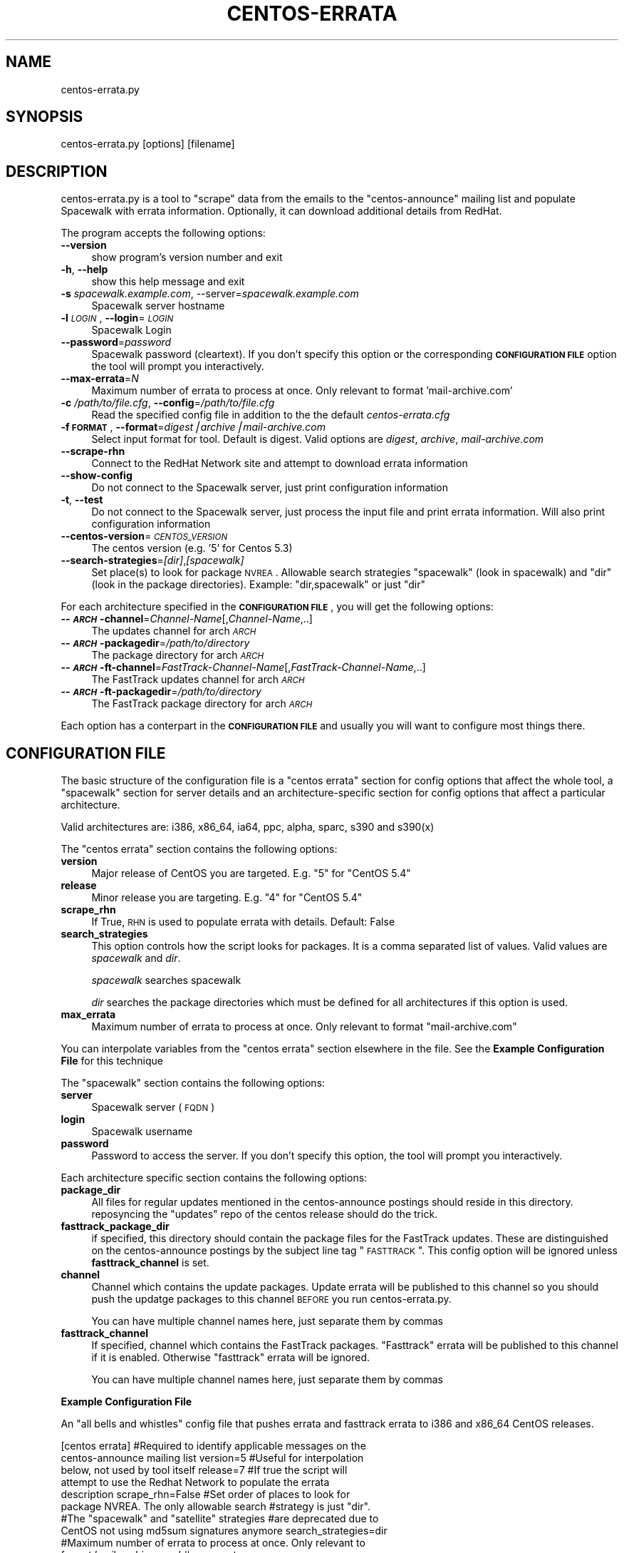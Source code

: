 .\" Automatically generated by Pod::Man v1.37, Pod::Parser v1.32
.\"
.\" Standard preamble:
.\" ========================================================================
.de Sh \" Subsection heading
.br
.if t .Sp
.ne 5
.PP
\fB\\$1\fR
.PP
..
.de Sp \" Vertical space (when we can't use .PP)
.if t .sp .5v
.if n .sp
..
.de Vb \" Begin verbatim text
.ft CW
.nf
.ne \\$1
..
.de Ve \" End verbatim text
.ft R
.fi
..
.\" Set up some character translations and predefined strings.  \*(-- will
.\" give an unbreakable dash, \*(PI will give pi, \*(L" will give a left
.\" double quote, and \*(R" will give a right double quote.  | will give a
.\" real vertical bar.  \*(C+ will give a nicer C++.  Capital omega is used to
.\" do unbreakable dashes and therefore won't be available.  \*(C` and \*(C'
.\" expand to `' in nroff, nothing in troff, for use with C<>.
.tr \(*W-|\(bv\*(Tr
.ds C+ C\v'-.1v'\h'-1p'\s-2+\h'-1p'+\s0\v'.1v'\h'-1p'
.ie n \{\
.    ds -- \(*W-
.    ds PI pi
.    if (\n(.H=4u)&(1m=24u) .ds -- \(*W\h'-12u'\(*W\h'-12u'-\" diablo 10 pitch
.    if (\n(.H=4u)&(1m=20u) .ds -- \(*W\h'-12u'\(*W\h'-8u'-\"  diablo 12 pitch
.    ds L" ""
.    ds R" ""
.    ds C` ""
.    ds C' ""
'br\}
.el\{\
.    ds -- \|\(em\|
.    ds PI \(*p
.    ds L" ``
.    ds R" ''
'br\}
.\"
.\" If the F register is turned on, we'll generate index entries on stderr for
.\" titles (.TH), headers (.SH), subsections (.Sh), items (.Ip), and index
.\" entries marked with X<> in POD.  Of course, you'll have to process the
.\" output yourself in some meaningful fashion.
.if \nF \{\
.    de IX
.    tm Index:\\$1\t\\n%\t"\\$2"
..
.    nr % 0
.    rr F
.\}
.\"
.\" For nroff, turn off justification.  Always turn off hyphenation; it makes
.\" way too many mistakes in technical documents.
.hy 0
.if n .na
.\"
.\" Accent mark definitions (@(#)ms.acc 1.5 88/02/08 SMI; from UCB 4.2).
.\" Fear.  Run.  Save yourself.  No user-serviceable parts.
.    \" fudge factors for nroff and troff
.if n \{\
.    ds #H 0
.    ds #V .8m
.    ds #F .3m
.    ds #[ \f1
.    ds #] \fP
.\}
.if t \{\
.    ds #H ((1u-(\\\\n(.fu%2u))*.13m)
.    ds #V .6m
.    ds #F 0
.    ds #[ \&
.    ds #] \&
.\}
.    \" simple accents for nroff and troff
.if n \{\
.    ds ' \&
.    ds ` \&
.    ds ^ \&
.    ds , \&
.    ds ~ ~
.    ds /
.\}
.if t \{\
.    ds ' \\k:\h'-(\\n(.wu*8/10-\*(#H)'\'\h"|\\n:u"
.    ds ` \\k:\h'-(\\n(.wu*8/10-\*(#H)'\`\h'|\\n:u'
.    ds ^ \\k:\h'-(\\n(.wu*10/11-\*(#H)'^\h'|\\n:u'
.    ds , \\k:\h'-(\\n(.wu*8/10)',\h'|\\n:u'
.    ds ~ \\k:\h'-(\\n(.wu-\*(#H-.1m)'~\h'|\\n:u'
.    ds / \\k:\h'-(\\n(.wu*8/10-\*(#H)'\z\(sl\h'|\\n:u'
.\}
.    \" troff and (daisy-wheel) nroff accents
.ds : \\k:\h'-(\\n(.wu*8/10-\*(#H+.1m+\*(#F)'\v'-\*(#V'\z.\h'.2m+\*(#F'.\h'|\\n:u'\v'\*(#V'
.ds 8 \h'\*(#H'\(*b\h'-\*(#H'
.ds o \\k:\h'-(\\n(.wu+\w'\(de'u-\*(#H)/2u'\v'-.3n'\*(#[\z\(de\v'.3n'\h'|\\n:u'\*(#]
.ds d- \h'\*(#H'\(pd\h'-\w'~'u'\v'-.25m'\f2\(hy\fP\v'.25m'\h'-\*(#H'
.ds D- D\\k:\h'-\w'D'u'\v'-.11m'\z\(hy\v'.11m'\h'|\\n:u'
.ds th \*(#[\v'.3m'\s+1I\s-1\v'-.3m'\h'-(\w'I'u*2/3)'\s-1o\s+1\*(#]
.ds Th \*(#[\s+2I\s-2\h'-\w'I'u*3/5'\v'-.3m'o\v'.3m'\*(#]
.ds ae a\h'-(\w'a'u*4/10)'e
.ds Ae A\h'-(\w'A'u*4/10)'E
.    \" corrections for vroff
.if v .ds ~ \\k:\h'-(\\n(.wu*9/10-\*(#H)'\s-2\u~\d\s+2\h'|\\n:u'
.if v .ds ^ \\k:\h'-(\\n(.wu*10/11-\*(#H)'\v'-.4m'^\v'.4m'\h'|\\n:u'
.    \" for low resolution devices (crt and lpr)
.if \n(.H>23 .if \n(.V>19 \
\{\
.    ds : e
.    ds 8 ss
.    ds o a
.    ds d- d\h'-1'\(ga
.    ds D- D\h'-1'\(hy
.    ds th \o'bp'
.    ds Th \o'LP'
.    ds ae ae
.    ds Ae AE
.\}
.rm #[ #] #H #V #F C
.\" ========================================================================
.\"
.IX Title "CENTOS-ERRATA 8"
.TH CENTOS-ERRATA 8 "2012-01-18" "centos-errata.py 0.3" "Spacewalk Utilities"
.SH "NAME"
centos\-errata.py
.SH "SYNOPSIS"
.IX Header "SYNOPSIS"
centos\-errata.py [options] [filename]
.SH "DESCRIPTION"
.IX Header "DESCRIPTION"
centos\-errata.py is a tool to \*(L"scrape\*(R" data from the emails to the
\&\f(CW\*(C`centos\-announce\*(C'\fR mailing list and populate Spacewalk with errata
information. Optionally, it can download additional details from
RedHat. 
.PP
The program accepts the following options:
.IP "\fB\-\-version\fR" 4
.IX Item "--version"
show program's version number and exit
.IP "\fB\-h\fR, \fB\-\-help\fR" 4
.IX Item "-h, --help"
show this help message and exit
.IP "\fB\-s\fR \fIspacewalk.example.com\fR, \-\-server=\fIspacewalk.example.com\fR" 4
.IX Item "-s spacewalk.example.com, --server=spacewalk.example.com"
Spacewalk server hostname
.IP "\fB\-l\fR \fI\s-1LOGIN\s0\fR, \fB\-\-login\fR=\fI\s-1LOGIN\s0\fR" 4
.IX Item "-l LOGIN, --login=LOGIN"
Spacewalk Login
.IP "\fB\-\-password\fR=\fIpassword\fR" 4
.IX Item "--password=password"
Spacewalk password (cleartext). If you don't specify this option or
the corresponding \fB\s-1CONFIGURATION\s0 \s-1FILE\s0\fR option the tool will prompt
you interactively.
.IP "\fB\-\-max\-errata\fR=\fIN\fR" 4
.IX Item "--max-errata=N"
Maximum number of errata to process at once. Only relevant to format 'mail\-archive.com'
.IP "\fB\-c\fR \fI/path/to/file.cfg\fR, \fB\-\-config\fR=\fI/path/to/file.cfg\fR" 4
.IX Item "-c /path/to/file.cfg, --config=/path/to/file.cfg"
Read the specified config file in addition to the the default \fIcentos\-errata.cfg\fR
.IP "\fB\-f \s-1FORMAT\s0\fR, \fB\-\-format\fR=\fIdigest|archive|mail\-archive.com\fR" 4
.IX Item "-f FORMAT, --format=digest|archive|mail-archive.com"
Select input format for tool. Default is digest. Valid options are \fIdigest\fR, \fIarchive\fR, \fImail\-archive.com\fR
.IP "\fB\-\-scrape\-rhn\fR" 4
.IX Item "--scrape-rhn"
Connect to the RedHat Network site and attempt to download errata information
.IP "\fB\-\-show\-config\fR" 4
.IX Item "--show-config"
Do not connect to the Spacewalk server, just print configuration information
.IP "\fB\-t\fR, \fB\-\-test\fR" 4
.IX Item "-t, --test"
Do not connect to the Spacewalk server, just process the input file and
print errata information. Will also print configuration information
.IP "\fB\-\-centos\-version\fR=\fI\s-1CENTOS_VERSION\s0\fR" 4
.IX Item "--centos-version=CENTOS_VERSION"
The centos version (e.g. '5' for Centos 5.3)
.IP "\fB\-\-search\-strategies\fR=\fI[dir]\fR,\fI[spacewalk]\fR" 4
.IX Item "--search-strategies=[dir],[spacewalk]"
Set place(s) to look for package \s-1NVREA\s0. Allowable search strategies
\&\*(L"spacewalk\*(R" (look in spacewalk) and \*(L"dir\*(R" (look in the package directories). Example: \*(L"dir,spacewalk\*(R" or just \*(L"dir\*(R"
.PP
For each architecture specified in the \fB\s-1CONFIGURATION\s0 \s-1FILE\s0\fR, you will
get the following options:
.IP "\fB\-\-\f(BI\s-1ARCH\s0\fB\-channel\fR=\fIChannel-Name\fR[,\fIChannel-Name\fR,..]" 4
.IX Item "--ARCH-channel=Channel-Name[,Channel-Name,..]"
The updates channel for arch \fI\s-1ARCH\s0\fR
.IP "\fB\-\-\f(BI\s-1ARCH\s0\fB\-packagedir\fR=\fI/path/to/directory\fR" 4
.IX Item "--ARCH-packagedir=/path/to/directory"
The package directory for arch \fI\s-1ARCH\s0\fR
.IP "\fB\-\-\f(BI\s-1ARCH\s0\fB\-ft\-channel\fR=\fIFastTrack-Channel-Name\fR[,\fIFastTrack-Channel-Name\fR,..]" 4
.IX Item "--ARCH-ft-channel=FastTrack-Channel-Name[,FastTrack-Channel-Name,..]"
The FastTrack updates channel for arch \fI\s-1ARCH\s0\fR
.IP "\fB\-\-\f(BI\s-1ARCH\s0\fB\-ft\-packagedir\fR=\fI/path/to/directory\fR" 4
.IX Item "--ARCH-ft-packagedir=/path/to/directory"
The FastTrack package directory for arch \fI\s-1ARCH\s0\fR
.PP
Each option has a conterpart in the \fB\s-1CONFIGURATION\s0 \s-1FILE\s0\fR and usually
you will want to configure most things there. 
.SH "CONFIGURATION FILE"
.IX Header "CONFIGURATION FILE"
The basic structure of the configuration file is a \f(CW\*(C`centos errata\*(C'\fR
section for config options that affect the whole tool, a \f(CW\*(C`spacewalk\*(C'\fR section for server details and an
architecture-specific section for config options that affect a
particular architecture.
.PP
Valid architectures are: i386, x86_64, ia64, ppc, alpha, sparc, s390 and s390(x)
.PP
The \f(CW\*(C`centos errata\*(C'\fR section contains the following options:
.IP "\fBversion\fR" 4
.IX Item "version"
Major release of CentOS you are targeted. E.g. \*(L"5\*(R" for \*(L"CentOS 5.4\*(R"
.IP "\fBrelease\fR" 4
.IX Item "release"
Minor release you are targeting. E.g. \*(L"4\*(R" for \*(L"CentOS 5.4\*(R"
.IP "\fBscrape_rhn\fR" 4
.IX Item "scrape_rhn"
If True, \s-1RHN\s0 is used to populate errata with details. Default: False
.IP "\fBsearch_strategies\fR" 4
.IX Item "search_strategies"
This option controls how the script looks for packages. It is a comma
separated list of values. Valid values are \fIspacewalk\fR and \fIdir\fR. 
.Sp
\&\fIspacewalk\fR searches spacewalk
.Sp
\&\fIdir\fR searches the package directories which must be defined for all
architectures if this option is used. 
.IP "\fBmax_errata\fR" 4
.IX Item "max_errata"
Maximum number of errata to process at once. Only relevant to format
\&\f(CW\*(C`mail\-archive.com\*(C'\fR
.PP
You can interpolate variables from the \f(CW\*(C`centos errata\*(C'\fR section
elsewhere in the file. See the \fBExample Configuration File\fR for this technique
.PP
The \f(CW\*(C`spacewalk\*(C'\fR section contains the following options:
.IP "\fBserver\fR" 4
.IX Item "server"
Spacewalk server (\s-1FQDN\s0) 
.IP "\fBlogin\fR" 4
.IX Item "login"
Spacewalk username
.IP "\fBpassword\fR" 4
.IX Item "password"
Password to access the server. If you don't specify this option, the
tool will prompt you interactively.
.PP
Each architecture specific section contains the following options:
.IP "\fBpackage_dir\fR" 4
.IX Item "package_dir"
All files for regular updates mentioned in the centos-announce postings
should reside in this directory. reposyncing the \*(L"updates\*(R" repo of
the centos release should do the trick. 
.IP "\fBfasttrack_package_dir\fR" 4
.IX Item "fasttrack_package_dir"
if specified, this directory should contain the package files for the
FastTrack updates. These are distinguished on the centos-announce
postings by the subject line tag \*(L"\s-1FASTTRACK\s0\*(R". This config option will
be ignored unless \fBfasttrack_channel\fR is set.
.IP "\fBchannel\fR" 4
.IX Item "channel"
Channel which contains the update packages. Update errata will be
published to this channel so you should push the updatge packages to
this channel \s-1BEFORE\s0 you run centos\-errata.py.
.Sp
You can have multiple channel names here, just separate them by commas
.IP "\fBfasttrack_channel\fR" 4
.IX Item "fasttrack_channel"
If specified, channel which contains the FastTrack packages. 
\&\*(L"Fasttrack\*(R" errata will be published to this channel if it is
enabled. Otherwise \*(L"fasttrack\*(R" errata will be ignored. 
.Sp
You can have multiple channel names here, just separate them by commas
.Sh "Example Configuration File"
.IX Subsection "Example Configuration File"
An \*(L"all bells and whistles\*(R" config file that pushes errata and
fasttrack errata to i386 and x86_64 CentOS releases. 
.PP
.Vb 10
\&    [centos errata] #Required to identify applicable messages on the
\&    centos-announce mailing list version=5 #Useful for interpolation
\&    below, not used by tool itself release=7 #If true the script will
\&    attempt to use the Redhat Network to populate the errata
\&    description scrape_rhn=False #Set order of places to look for
\&    package NVREA. The only allowable search #strategy is just "dir".
\&    #The "spacewalk" and "satellite" strategies #are deprecated due to
\&    CentOS not using md5sum signatures anymore search_strategies=dir
\&    #Maximum number of errata to process at once. Only relevant to
\&    format 'mail-archive.com' #max_errata
.Ve
.PP
.Vb 5
\&    [spacewalk] server=spacewalk.bioss.sari.ac.uk login=dnutter
\&    #Location of content on spacewalk server. Only used for search
\&    strategy of satellitedir satellite_dir=/var/satellite #The tool
\&    will prompt you if you don't specify a password
\&    #password=reallysecret
.Ve
.PP
.Vb 3
\&    #Per-architecture configurations. Errata will be published for all
\&    #architectures listed in sections below.  See the script for list
\&    #of valid arches.
.Ve
.PP
.Vb 13
\&    #[i386] All files for regular updates mentioned in the
\&    #centos-announce postings should reside in this
\&    #directory. reposyncing the "updates" repo of your fave centos
\&    #release should do the trick.
\&    #package_dir=/usr/ghost/RH_install/CentOS/%(version)s.%(release)s/updates/i386/RPMS/
\&    #All files for FastTrack updates should reside here.
\&    #fasttrack_package_dir=/usr/ghost/RH_install/CentOS/%(version)s.%(release)s/fasttrack/i386/RPMS/
\&    #Update errata will be published to this channel so you should
\&    #push the packages in the directory above to this channel BEFORE
\&    #you run centos-errata.py.
\&    #channel=centos-i386-updates-%(version)s.%(release)s Fasttrack
\&    #errata will be published to this channel
\&    #fasttrack_channel=centos-i386-fasttrack-%(version)s.%(release)s
.Ve
.PP
.Vb 6
\&    [x86_64]
\&    package_dir=/usr/ghost/RH_install/CentOS/%(version)s.%(release)s/updates/x86_64/RPMS/
\&    #package_dir=/tmp/testrpms
\&    channel=centos-x86_64-updates-%(version)s.%(release)s
\&    #fasttrack_package_dir=/usr/ghost/RH_install/CentOS/%(version)s.%(release)s/fasttrack/x86_64/RPMS/
\&    #fasttrack_channel=centos-x86_64-fasttrack-%(version)s.%(release)s
.Ve
.PP
#TODO: change channel naming convention to match the spacewalk-common-channels script (Mohammed Arafa)
.SH "KNOWN ISSUES"
.IX Header "KNOWN ISSUES"
.Sh "Multiple CentOS releases"
.IX Subsection "Multiple CentOS releases"
Currently the only way to support multiple centos releases
(e.g. CentOS 5 and CentOS 6) is to have separate config files for
each. 
.PP
So to push CentOS 5 you might do:
.PP
.Vb 1
\&  centos-errata.py /tmp/centos-digest-message.txt
.Ve
.PP
And CentOS 6:
.PP
.Vb 1
\&  centos-errata.py -c centos-6.cfg /tmp/centos-digest-message.txt
.Ve
.Sh "Input formats"
.IX Subsection "Input formats"
\&\s-1MBOX\s0 format is not supported for input. It should be
.PP
Errata are very basic. If you want full errata, then buying Satellite
is your best bet
.Sh "Error checking"
.IX Subsection "Error checking"
The tool does not check to see if the \f(CW\*(C`update_channel\*(C'\fR exists before
attempting to create and publish an errata. 
.Sh "Automatic package pushing"
.IX Subsection "Automatic package pushing"
Ideally the tool should try and push missing packages to the named
\&\f(CW\*(C`update_channel\*(C'\fR, if they exist on disk.
.PP
Unfortunately the \s-1XMLRPC\s0 api does not seem to support an
\&\f(CW\*(C`pushPackage\*(C'\fR function (unless I'm being blind) so adding this
function would require importing the necessary code from \f(CW\*(C`rhnpush\*(C'\fR
.Sh "Reliant on consistent email from centos-announce"
.IX Subsection "Reliant on consistent email from centos-announce"
Since the format of these emails has been inferred rather than being
documented this script may not be able to parse some errata messages
.PP
Minor formatting changes to the emails on centos-announce can prevent
the script from recognizing messages as errata, or doing the right
thing. Usually, editing the source message is sufficient to correct
the problem and it is rare.
.Sh "Errata Updates"
.IX Subsection "Errata Updates"
Existing errata are not updated, instead you must delete and recreate
them.
.Sh "Errata dates"
.IX Subsection "Errata dates"
Limitations in the spacewalk \s-1API\s0 for creating errata mean that
creation and update dates of errata are the time they were created in
spacewalk, not when the errata were announced by CentOS. As a
convenience, this tool will place the announcement date in the \*(L"notes\*(R"
field of the errata.
.Sh "Search strategies"
.IX Subsection "Search strategies"
Only the \*(L"dir\*(R" search strategy works as the other two (\*(L"satellitedir\*(R"
and \*(L"spacewalk\*(R") rely on knowing the md5sum of the package
beforehand. 
.PP
Unfortunately CentOS have stopped sending the md5sum with each
announce email due to md5 collision issues. Now they send a sha256sum,
which is no good for our purposes!
.SH "SEE ALSO"
.IX Header "SEE ALSO"
\&\fIrhn\-tool\fR\|(1)
.SH "AUTHOR"
.IX Header "AUTHOR"
.Vb 3
\& David Nutter (davidn@bioss.ac.uk),
\& Raal Goff (raal goff@zettaserve.com) and
\& Jeremy Davis (jddavis@godaddy.com)
.Ve
.PP
.Vb 1
\& Based on original code by Lars Jonsson (ljonsson@redhat.com).
.Ve
